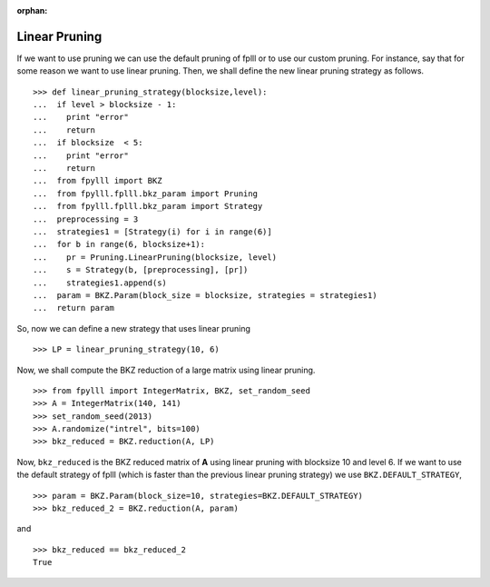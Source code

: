 .. _example-custom-pruning:

.. role:: math(raw)
   :format: html latex
..

.. role:: raw-latex(raw)
   :format: latex
..

:orphan:

Linear Pruning
==============

If we want to use pruning we can use the default pruning of fplll or
to use our custom pruning. For instance, say that for some reason we
want to use linear pruning. Then, we shall define the new linear pruning
strategy as follows.

::

  >>> def linear_pruning_strategy(blocksize,level):
  ...  if level > blocksize - 1:
  ...    print "error"
  ...    return
  ...  if blocksize  < 5:
  ...    print "error"
  ...    return
  ...  from fpylll import BKZ
  ...  from fpylll.fplll.bkz_param import Pruning
  ...  from fpylll.fplll.bkz_param import Strategy
  ...  preprocessing = 3
  ...  strategies1 = [Strategy(i) for i in range(6)]
  ...  for b in range(6, blocksize+1):
  ...    pr = Pruning.LinearPruning(blocksize, level)
  ...    s = Strategy(b, [preprocessing], [pr])
  ...    strategies1.append(s)
  ...  param = BKZ.Param(block_size = blocksize, strategies = strategies1)
  ...  return param

So, now we can define a new strategy that uses linear pruning

::

  >>> LP = linear_pruning_strategy(10, 6)

Now, we shall compute the BKZ reduction of a large matrix using linear
pruning.

::

  >>> from fpylll import IntegerMatrix, BKZ, set_random_seed
  >>> A = IntegerMatrix(140, 141)
  >>> set_random_seed(2013)
  >>> A.randomize("intrel", bits=100)
  >>> bkz_reduced = BKZ.reduction(A, LP)

Now, ``bkz_reduced`` is the BKZ reduced matrix of **A** using linear
pruning with blocksize 10 and level 6. If we want to use the default
strategy of fplll (which is faster than the previous linear pruning
strategy) we use ``BKZ.DEFAULT_STRATEGY``,

::

  >>> param = BKZ.Param(block_size=10, strategies=BKZ.DEFAULT_STRATEGY)
  >>> bkz_reduced_2 = BKZ.reduction(A, param)

and

::

  >>> bkz_reduced == bkz_reduced_2
  True
